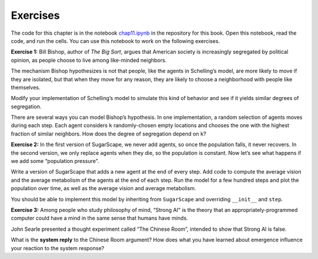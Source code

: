..  Copyright (C)  Jan Pearce
    This work is licensed under the Creative Commons Attribution-NonCommercial-ShareAlike 4.0 International License. To view a copy of this license, visit http://creativecommons.org/licenses/by-nc-sa/4.0/.


Exercises
----------

The code for this chapter is in the notebook chap11.ipynb_ in the repository for this book. Open this notebook, read the code, and run the cells. You can use this notebook to work on the following exercises.

**Exercise 1:**  Bill Bishop, author of *The Big Sort*, argues that American society is increasingly segregated by political opinion, as people choose to live among like-minded neighbors.

The mechanism Bishop hypothesizes is not that people, like the agents in Schelling’s model, are more likely to move if they are isolated, but that when they move for any reason, they are likely to choose a neighborhood with people like themselves.

Modify your implementation of Schelling’s model to simulate this kind of behavior and see if it yields similar degrees of segregation.

There are several ways you can model Bishop’s hypothesis. In one implementation, a random selection of agents moves during each step. Each agent considers ``k`` randomly-chosen empty locations and chooses the one with the highest fraction of similar neighbors. How does the degree of segregation depend on ``k``?

**Exercise 2:**  In the first version of SugarScape, we never add agents, so once the population falls, it never recovers. In the second version, we only replace agents when they die, so the population is constant. Now let’s see what happens if we add some “population pressure”.

Write a version of SugarScape that adds a new agent at the end of every step. Add code to compute the average vision and the average metabolism of the agents at the end of each step. Run the model for a few hundred steps and plot the population over time, as well as the average vision and average metabolism.

You should be able to implement this model by inheriting from ``SugarScape`` and overriding ``__init__`` and ``step``.

**Exercise 3:**  Among people who study philosophy of mind, “Strong AI" is the theory that an appropriately-programmed computer could have a mind in the same sense that humans have minds.

John Searle presented a thought experiment called “The Chinese Room”, intended to show that Strong AI is false.

What is the **system reply** to the Chinese Room argument? How does what you have learned about emergence influence your reaction to the system response?

.. _chap11.ipynb: https://colab.research.google.com/github/pearcej/complex-colab/blob/master/notebooks/chap11.ipynb
